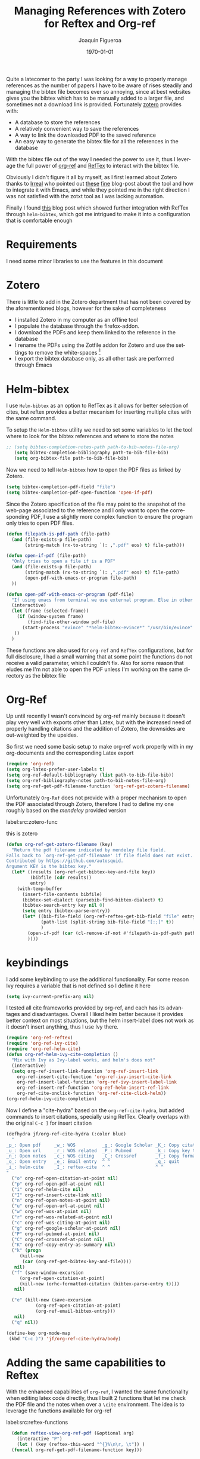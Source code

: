 #+OPTIONS: ':nil *:t -:t ::t <:t H:3 \n:nil ^:nil arch:headline
#+OPTIONS: author:t broken-links:mark c:nil creator:nil
#+OPTIONS: d:(not "LOGBOOK") date:t e:t email:nil f:t inline:t num:t
#+OPTIONS: p:nil pri:nil prop:nil stat:t tags:nil tasks:t tex:t
#+OPTIONS: timestamp:t title:t toc:t todo:nil |:t
#+TITLE: Managing References with Zotero for Reftex and Org-ref 
#+AUTHOR: Joaquin Figueroa
#+EMAIL: joaquin@joaquin_laptop
#+LANGUAGE: en
#+SELECT_TAGS: export
#+EXCLUDE_TAGS: noexport
#+CREATOR: Emacs 25.1.1 (Org mode 9.0.5)
#  #######  Latex Options ####
#+LATEX_CLASS: article
#+LATEX_CLASS_OPTIONS:
#+LATEX_HEADER:
#+LATEX_HEADER_EXTRA:
#+DESCRIPTION:
#+KEYWORDS:
#+SUBTITLE:
#+LATEX_COMPILER: pdflatex
#+DATE: \today


Quite a latecomer to the party I was looking for a way to properly manage references as the number of papers I have to be aware of rises steadily and managing the bibtex file becomes ever so annoying, since at best websites gives you the bibtex which has to be manually added to a larger file, and sometimes not a download link is provided. Fortunately [[https://www.zotero.org/][zotero]] provides with:
- A database to store the references
- A relatively convenient way to save the references
- A way to link the downloaded PDF to the saved reference
- An easy way to generate the bibtex file for all the references in the database

With the bibtex file out of the way I needed the power to use it, thus I leverage the full power of [[https://github.com/jkitchin/org-ref][org-ref]] and [[https://www.gnu.org/software/auctex/reftex.html][RefTex]] to interact with the bibtex file.

Obviously I didn't figure it all by myself, as I first learned about Zotero thanks to [[http://irreal.org/blog/][Irreal]] who pointed out [[http://nickjudd.com/blog/2016/02/13/emacs-notes/][these]] [[http://www.mkbehr.com/posts/a-research-workflow-with-zotero-and-org-mode/][fine]] blog-post about the tool and how to integrate it with Emacs, and while they pointed me in the right direction I was not satisfied with the zotxt tool as I was lacking automation.

Finally I found [[http://iflysib14.iflysib.unlp.edu.ar/tomas/en/blog/reference-management.html][this]] blog post which showed further integration with RefTex through =helm-bibtex=, which got me intrigued to make it into a configuration that is comfortable enough
* Requirements
I need some minor libraries to use the features in this document
#+BEGIN_SRC emacs-lisp :exports none :results silent
  ;;; -*- lexical-binding: t -*-
  (require 'cl-lib)
#+END_SRC


* Zotero
There is little to add in the Zotero department that has not been covered by the aforementioned blogs, however for the sake of completeness
- I installed Zotero in my computer as an offline tool
- I populate the database through the firefox-addon.
- I download the PDFs and keep them linked to the reference in the database
- I rename the PDFs using the Zotfile addon for Zotero and use the settings to remove the white-spaces [fn:: This helps to keep the organized should I want to send them to collaborators or to a tablet for reading only]
- I export the bibtex database only, as all other task are performed through Emacs

* Helm-bibtex
I use =Helm-bibtex= as an option to RefTex as it allows for better selection of cites, but reftex provides a better mecanism for inserting multiple cites with the same command.

#+BEGIN_SRC emacs-lisp :exports none :results silent
  (setq path-to-bib-notes-file-org "/home/joaquin/Documents/Bibliography/bibnotes.org")
  (setq path-to-bib-file-bib "/home/joaquin/Documents/Bibliography/My_Library.bib")
#+END_SRC

To setup the =Helm-bibtex= utility we need to set some variables to let the tool where to look for the bibtex references and where to store the notes
#+BEGIN_SRC emacs-lisp :results silent
;; (setq bibtex-completion-notes-path path-to-bib-notes-file-org)
   (setq bibtex-completion-bibliography path-to-bib-file-bib)
   (setq org-bibtex-file path-to-bib-file-bib)
#+END_SRC

Now we need to tell =Helm-bibtex= how to open the PDF files as linked by Zotero.
#+BEGIN_SRC emacs-lisp :results silent
  (setq bibtex-completion-pdf-field "file")
  (setq bibtex-completion-pdf-open-function 'open-if-pdf) 
#+END_SRC

Since the Zotero specification of the file may point to the snapshot of the web-page associated to the reference and I only want to open the corresponding PDF, I use a slightly more complex function to ensure the program only tries to open PDF files. 
#+BEGIN_SRC emacs-lisp :results silent
  (defun filepath-is-pdf-path (file-path)
    (and (file-exists-p file-path)
         (string-match (rx-to-string `(: ,".pdf" eos) t) file-path)))

  (defun open-if-pdf (file-path)
    "Only tries to open a file if is a PDF"
    (and (file-exists-p file-path)
         (string-match (rx-to-string `(: ,".pdf" eos) t) file-path)
         (open-pdf-with-emacs-or-program file-path)
    ))

  (defun open-pdf-with-emacs-or-program (pdf-file)
    "If using emacs from terminal we use external program. Else in other window"
    (interactive)
    (let (frame (selected-frame))
      (if (window-system frame)
          (find-file-other-window pdf-file)
        (start-process "evince" "*helm-bibtex-evince*" "/usr/bin/evince"  pdf-file)
     ))
    )
#+END_SRC

#+RESULTS:
: open-pdf-with-emacs-or-program

These functions are also used for =org-ref= and =RefTex= configurations, but for full disclosure, I had a small warning that at some point the functions do not receive a valid parameter, which I couldn't fix. 
Also for some reason that eludes me I'm not able to open the PDF unless I'm working on the same directory as the bibtex file

* Org-Ref
Up until recently I wasn't  convinced by org-ref mainly because it doesn't play very well with exports other than Latex, but with the increased need of properly handling citations and the addition of Zotero, the downsides are out-weighted   by the upsides.

So first we need some basic setup to make org-ref work properly with in my org-documents and the corresponding Latex export
#+BEGIN_SRC emacs-lisp :results silent
  (require 'org-ref)
  (setq org-latex-prefer-user-labels t)
  (setq org-ref-default-bibliography (list path-to-bib-file-bib))
  (setq org-ref-bibliography-notes path-to-bib-notes-file-org)
  (setq org-ref-get-pdf-filename-function 'org-ref-get-zotero-filename)
#+END_SRC
Unfortunately =Org-Ref= does not provide with a proper mechanism to open the PDF associated through Zotero, therefore I had to define my one roughly based on the /mendeley/ provided version


label:src:zotero-func
#+caption: this is zotero
#+BEGIN_SRC emacs-lisp :results silent
  (defun org-ref-get-zotero-filename (key)
    "Return the pdf filename indicated by mendeley file field.
  Falls back to `org-ref-get-pdf-filename' if file field does not exist.
  Contributed by https://github.com/autosquid.
  Argument KEY is the bibtex key."
    (let* ((results (org-ref-get-bibtex-key-and-file key))
           (bibfile (cdr results))
           entry)
      (with-temp-buffer
        (insert-file-contents bibfile)
        (bibtex-set-dialect (parsebib-find-bibtex-dialect) t)
        (bibtex-search-entry key nil 0)
        (setq entry (bibtex-parse-entry))
        (let* ((bib-file-field (org-ref-reftex-get-bib-field "file" entry))
               (path-list (split-string bib-file-field "[:;]" t))
               )
          (open-if-pdf (car (cl-remove-if-not #'filepath-is-pdf-path path-list)))
          ))))
#+END_SRC


* keybindings
I add some keybinding to use the additional functionality. For some reason Ivy requires a variable that is not defined so I define it here
#+BEGIN_SRC emacs-lisp :results nil
(setq ivy-current-prefix-arg nil)
#+END_SRC

#+RESULTS:

I tested all cite frameworks provided by org-ref, and each has its advantages and disadvantages. Overall I liked helm better because it provides better context on most situations, but the helm insert-label does not work as it doesn't insert anything, thus I use Ivy there. 
#+BEGIN_SRC emacs-lisp :results none
(require 'org-ref-reftex)
(require 'org-ref-ivy-cite)
(require 'org-ref-helm-cite)
(defun org-ref-helm-ivy-cite-completion ()
  "Mix with Ivy as Ivy-label works, and helm's does not"
  (interactive)
  (setq org-ref-insert-link-function 'org-ref-insert-link
	org-ref-insert-cite-function 'org-ref-ivy-insert-cite-link
	org-ref-insert-label-function 'org-ref-ivy-insert-label-link
	org-ref-insert-ref-function 'org-ref-helm-insert-ref-link
	org-ref-cite-onclick-function 'org-ref-cite-click-helm))
(org-ref-helm-ivy-cite-completion)
#+END_SRC

Now I define a "cite-hydra" based on the =org-ref-cite-hydra=, but added commands to insert citations, specially using RefTex. Clearly overlaps with the original =C-c ]= for insert citation
#+BEGIN_SRC emacs-lisp :results none
(defhydra jf/org-ref-cite-hydra (:color blue)
  "
_p_: Open pdf     _w_: WOS          _g_: Google Scholar _K_: Copy citation to clipboard
_u_: Open url     _r_: WOS related  _P_: Pubmed         _k_: Copy key to clipboard
_n_: Open notes   _c_: WOS citing   _C_: Crossref       _f_: Copy formatted entry 
_o_: Open entry   _e_: Email entry  ^ ^                 _q_: quit
_i_: helm-cite    _I_: reftex-cite  ^ ^                 ^ ^
"
  ("o" org-ref-open-citation-at-point nil)
  ("p" org-ref-open-pdf-at-point nil)
  ("i" org-ref-helm-cite nil)
  ("I" org-ref-insert-cite-link nil)
  ("n" org-ref-open-notes-at-point nil)
  ("u" org-ref-open-url-at-point nil)
  ("w" org-ref-wos-at-point nil)
  ("r" org-ref-wos-related-at-point nil)
  ("c" org-ref-wos-citing-at-point nil)
  ("g" org-ref-google-scholar-at-point nil)
  ("P" org-ref-pubmed-at-point nil)
  ("C" org-ref-crossref-at-point nil)
  ("K" org-ref-copy-entry-as-summary nil)
  ("k" (progn
	 (kill-new
	  (car (org-ref-get-bibtex-key-and-file))))
   nil)
  ("f" (save-window-excursion
	 (org-ref-open-citation-at-point)
	 (kill-new (orhc-formatted-citation (bibtex-parse-entry t))))
   nil)

  ("e" (kill-new (save-excursion
		   (org-ref-open-citation-at-point)
		   (org-ref-email-bibtex-entry)))
   nil)
  ("q" nil))

(define-key org-mode-map
 (kbd "C-c )") 'jf/org-ref-cite-hydra/body)
#+END_SRC

#+RESULTS:
: jf/org-ref-cite-hydra/body

* Adding the same capabilities to Reftex
With the enhanced capabilities of =org-ref=, I wanted the same functionality when editing latex code directly, thus I built 2 functions that let me check the PDF file and the notes when over a =\cite= environment. The idea is to leverage the functions available for org-ref

#+caption: Code to add the functionality to reftex
label:src:reftex-functions
#+BEGIN_SRC emacs-lisp :results silent
    (defun reftex-view-org-ref-pdf (&optional arg)
      (interactive "P")
      (let ( (key (reftex-this-word "^{}%\n\r, \t")) )
	(funcall org-ref-get-pdf-filename-function key)))


    (defun reftex-view-org-ref-notes (&optional arg)
      (interactive "P")
      (let ((key (reftex-this-word "^{}%\n\r, \t")))
	(funcall org-ref-notes-function key))
      )

  (defhydra jf/reftex-org-ref-cite-hydra (:color blue)
    "
  _p_: Open pdf     _i_: helm-cite    
  _n_: Open notes   _I_: reftex-cite
  _q_: quit
  "
    ("p" reftex-view-org-ref-pdf nil)
    ("n" reftex-view-org-ref-notes nil)
    ("i" helm-bibtex nil)
    ("I" reftex-citation nil)

    ("q" nil))

  (define-key reftex-mode-map
   (kbd "C-c [") 'jf/reftex-org-ref-cite-hydra/body)
  (define-key reftex-mode-map
   (kbd "C-c v") 'pdf-sync-forward-search)
#+END_SRC


* Interleave
[[https://github.com/rudolfochrist/interleave][Interleave]] is an additional capability to Org-mode that improves on the note-taking capabilities that I already have configured, the idea is that with interleave I can take notes and have them automatically referenced to the corresponding page, which is quite useful for longer documents.

To add interleave I only need to have it installed, but since I need to generate the =:INTERLEAVE_PDF:= attribute from the zotero-generated bibtex database, I had to modify the =org-ref-reftex-format-citation= to parse the non-standard =file= field.

#+BEGIN_SRC emacs-lisp :results none

  (defun org-ref-get-zotero-pdf-path (entry)
    (let* ((bib-file-field (org-ref-reftex-get-bib-field "file" entry))
           (path-list (cdr (split-string bib-file-field "[:;]" t)))
           )
      (car (cl-remove-if-not #'filepath-is-pdf-path path-list))
      ))

  (defun org-ref-reftex-format-citation (entry format)
    "Format the bibtex ENTRY according to the FORMAT argument.
  ENTRY is from `bibtex-parse-entry'
  The FORMAT is a string with these percent escapes.

  In the format, the following percent escapes will be expanded.

  %l   The BibTeX label of the citation.
  %a   List of author names, see also `reftex-cite-punctuation'.
  %2a  Like %a, but abbreviate more than 2 authors like Jones et al.
  %A   First author name only.
  %e   Works like %a, but on list of editor names.  (%2e and %E work as well)

  It is also possible to access all other BibTeX database fields:
  %b booktitle     %c chapter        %d edition    %h howpublished
  %i institution   %j journal        %k key        %m month
  %n number        %o organization   %p pages      %P first page
  %r address       %s school         %u publisher  %t title
  %v volume        %y year
  %B booktitle, abbreviated          %T title, abbreviated
  %U url
  %D doi
  %S series        %N note

  %f pdf filename
  %F absolute pdf filename

  Usually, only %l is needed.  The other stuff is mainly for the echo area
  display, and for (setq reftex-comment-citations t).

  %< as a special operator kills punctuation and space around it after the
  string has been formatted.

  A pair of square brackets indicates an optional argument, and RefTeX
  will prompt for the values of these arguments.

  Beware that all this only works with BibTeX database files.  When
  citations are made from the \bibitems in an explicit thebibliography
  environment, only %l is available."
    ;; Format a citation from the info in the BibTeX ENTRY
    (unless (stringp format) (setq format "\\cite{%l}"))

    (if (and reftex-comment-citations
             (string-match "%l" reftex-cite-comment-format))
        (error "Reftex-cite-comment-format contains invalid %%l"))

    (while (string-match
            "\\(\\`\\|[^%]\\)\\(\\(%\\([0-9]*\\)\\([a-zA-Z]\\)\\)[.,;: ]*\\)"
            format)
      (let ((n (string-to-number (match-string 4 format)))
            (l (string-to-char (match-string 5 format)))
            rpl b e)
        (save-match-data
          (setq rpl
                (cond
                 ((= l ?l) (concat
                            (org-ref-reftex-get-bib-field "&key" entry)
                            (if reftex-comment-citations
                                reftex-cite-comment-format
                              "")))
                 ((= l ?a) (replace-regexp-in-string
                            "\n\\|\t\\|\s+" " "
                            (reftex-format-names
                             (reftex-get-bib-names "author" entry)
                             (or n 2))))
                 ((= l ?A) (replace-regexp-in-string
                            "\n\\|\t\\|\s+" " "
                            (car (reftex-get-bib-names "author" entry))))
                 ((= l ?b) (org-ref-reftex-get-bib-field "booktitle" entry "in: %s"))
                 ((= l ?B) (reftex-abbreviate-title
                            (org-ref-reftex-get-bib-field "booktitle" entry "in: %s")))
                 ((= l ?c) (org-ref-reftex-get-bib-field "chapter" entry))
                 ((= l ?d) (org-ref-reftex-get-bib-field "edition" entry))
                 ((= l ?D) (org-ref-reftex-get-bib-field "doi" entry))
                 ((= l ?e) (reftex-format-names
                            (reftex-get-bib-names "editor" entry)
                            (or n 2)))
                 ((= l ?J) (org-ref-get-zotero-pdf-path entry))
                 ((= l ?E) (car (reftex-get-bib-names "editor" entry)))
                 ((= l ?f) (concat (org-ref-reftex-get-bib-field "=key=" entry) ".pdf"))
                 ((= l ?F) (concat org-ref-pdf-directory (org-ref-reftex-get-bib-field "=key=" entry) ".pdf"))
                 ((= l ?h) (org-ref-reftex-get-bib-field "howpublished" entry))
                 ((= l ?i) (org-ref-reftex-get-bib-field "institution" entry))
                 ((= l ?j) (let ((jt (reftex-get-bib-field "journal" entry)))
                             (if (string= "" jt)
                                 (reftex-get-bib-field "journaltitle" entry)
                               jt)))
                 ((= l ?k) (org-ref-reftex-get-bib-field "=key=" entry))
                 ((= l ?m) (org-ref-reftex-get-bib-field "month" entry))
                 ((= l ?n) (org-ref-reftex-get-bib-field "number" entry))
                 ((= l ?N) (org-ref-reftex-get-bib-field "note" entry))
                 ((= l ?o) (org-ref-reftex-get-bib-field "organization" entry))
                 ((= l ?p) (org-ref-reftex-get-bib-field "pages" entry))
                 ((= l ?P) (car (split-string
                                 (org-ref-reftex-get-bib-field "pages" entry)
                                 "[- .]+")))
                 ((= l ?s) (org-ref-reftex-get-bib-field "school" entry))
                 ((= l ?S) (org-ref-reftex-get-bib-field "series" entry))
                 ((= l ?u) (org-ref-reftex-get-bib-field "publisher" entry))
                 ((= l ?U) (org-ref-reftex-get-bib-field "url" entry))
                 ((= l ?r) (org-ref-reftex-get-bib-field "address" entry))
                 ;; strip enclosing brackets from title if they are there
                 ((= l ?t) (replace-regexp-in-string
                            "\n\\|\t\\|\s+" " "
                            (org-ref-reftex-get-bib-field "title" entry)))
                 ((= l ?T) (reftex-abbreviate-title
                            (replace-regexp-in-string
                             "\n\\|\t\\|\s+" " "
                             (org-ref-reftex-get-bib-field "title" entry))))
                 ((= l ?v) (org-ref-reftex-get-bib-field "volume" entry))
                 ((= l ?y) (org-ref-reftex-get-bib-field "year" entry)))))

        (if (string= rpl "")
            (setq b (match-beginning 2) e (match-end 2))
          (setq b (match-beginning 3) e (match-end 3)))
        (setq format (concat (substring format 0 b) rpl (substring format e)))))
    (while (string-match "%%" format)
      (setq format (replace-match "%" t t format)))
    (while (string-match "[ ,.;:]*%<" format)
      (setq format (replace-match "" t t format)))
    format)
#+END_SRC

Now that I have the capability to add the =:INTERLEAVE_PDF:= property I have to modify the note title format to include it, and to force all notes to be a top level header (due to interleave limitations)

#+BEGIN_SRC emacs-lisp :results silent
  (setq org-ref-note-title-format
    "* TODO %y - %t
   :PROPERTIES:
    :Custom_ID: %k
    :AUTHOR: %9a
    :JOURNAL: %j
    :YEAR: %y
    :VOLUME: %v
    :PAGES: %p
    :DOI: %D
    :URL: %U
    :INTERLEAVE_PDF: %J
   :END:

  "
  )
#+END_SRC

Finally to activate interleave I need to be at the top level header, however given that I'm lazy I have wrote a small function to launch interleave as long as I'm "inside" the header and not necessarily at the top 

#+BEGIN_SRC emacs-lisp :results silent
  (defun jf/org-move-current-top-header ()
    (interactive)
    (ignore-errors 
      (while t
        (org-up-element) )))

  (defun jf/activate-interleave ()
    (interactive)
    (jf/org-move-current-top-header)
    (interleave)
    )

  (define-key org-mode-map
    (kbd "C-c l") #'jf/activate-interleave)
#+END_SRC


* Latex bib style                                                  :noexport:
#+BEGIN_EXPORT latex 
\bibliographystyle{plain}
\bibliography{My_Library.bib}
#+END_EXPORT

ref:eqref:asdf

cite:li_equivalent_2015

cite:mariantoni_photon_2011

#+BIBLIOGRAPHY: ~/Documents/Bibliography/My_Library.bib

cite:schmidt_strong_2009

cite:hu_photonic_2017

ref:src:reftex-functions

cite:begley_optimized_2016


ref:src:reftex-functions

I feel moronic as this is clearly stated in the manual. Finally it didn't work XD
#+BEGIN_SRC emacs-lisp :eval never
  (defun my/org-ref-open-pdf-at-point ()
    "Open the pdf for bibtex key under point if it exists."
    (interactive)
    (let* ((results (org-ref-get-bibtex-key-and-file))
           (key (car results))
	   (pdf-file (car (bibtex-completion-find-pdf key))))
      (if (file-exists-p pdf-file)
	  (org-open-file pdf-file)
        (message "No PDF found for %s" key))))

  (setq org-ref-open-pdf-function 'my/org-ref-open-pdf-at-point)
#+END_SRC

#+RESULTS:
: my/org-ref-open-pdf-at-point




